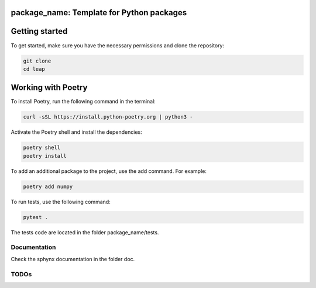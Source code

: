 package_name: Template for Python packages
==========================================


Getting started
===============

To get started, make sure you have the necessary permissions and clone the repository:

.. code-block:: bash

   git clone 
   cd leap

Working with Poetry
====================

To install Poetry, run the following command in the terminal:

.. code-block:: bash

   curl -sSL https://install.python-poetry.org | python3 -

Activate the Poetry shell and install the dependencies:

.. code-block:: bash

   poetry shell
   poetry install

To add an additional package to the project, use the add command. For example:

.. code-block:: bash

   poetry add numpy

To run tests, use the following command:

.. code-block:: bash

    pytest .

The tests code are located in the folder package_name/tests.


Documentation
-------------

Check the sphynx documentation in the folder doc.

TODOs
-----
